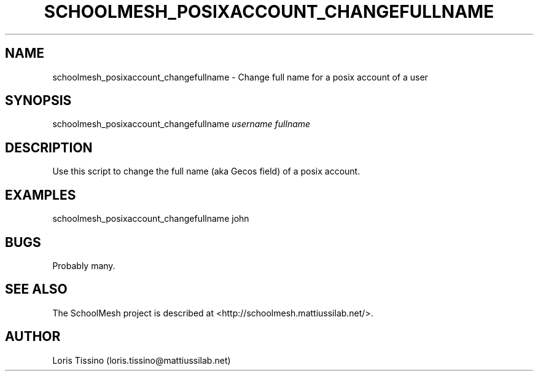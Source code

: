 .TH SCHOOLMESH_POSIXACCOUNT_CHANGEFULLNAME 8 "September 2009" "Schoolmesh User Manuals"
.SH NAME
.PP
schoolmesh_posixaccount_changefullname - Change full name for a
posix account of a user
.SH SYNOPSIS
.PP
schoolmesh_posixaccount_changefullname \f[I]username\f[]
\f[I]fullname\f[]
.SH DESCRIPTION
.PP
Use this script to change the full name (aka Gecos field) of a
posix account\.
.SH EXAMPLES
.PP
\f[CR]
      schoolmesh_posixaccount_changefullname\ john\ \"John\ Doe\"
\f[]
.SH BUGS
.PP
Probably many\.
.SH SEE ALSO
.PP
The SchoolMesh project is described at
<http://schoolmesh.mattiussilab.net/>\.
.SH AUTHOR
Loris Tissino (loris.tissino@mattiussilab.net)
